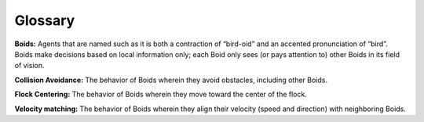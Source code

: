 ..  Copyright (C)  Jan Pearce
    This work is licensed under the Creative Commons Attribution-NonCommercial-ShareAlike 4.0 International License. To view a copy of this license, visit http://creativecommons.org/licenses/by-nc-sa/4.0/.

Glossary
--------

**Boids:** Agents that are named such as it is both a contraction of “bird-oid” and an accented pronunciation of “bird”. Boids make decisions based on local information only; each Boid only sees (or pays attention to) other Boids in its field of vision.

**Collision Avoidance:** The behavior of Boids wherein they avoid obstacles, including other Boids.

**Flock Centering:** The behavior of Boids wherein they move toward the center of the flock.

**Velocity matching:** The behavior of Boids wherein they align their velocity (speed and direction) with neighboring Boids.
